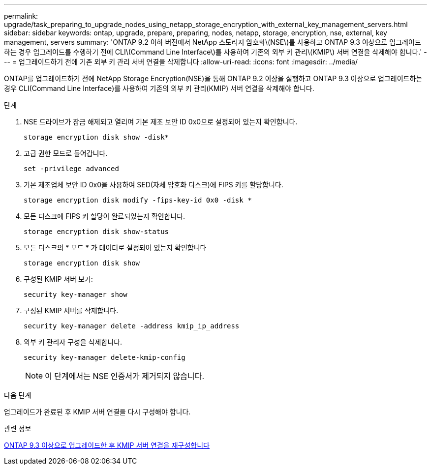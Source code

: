 ---
permalink: upgrade/task_preparing_to_upgrade_nodes_using_netapp_storage_encryption_with_external_key_management_servers.html 
sidebar: sidebar 
keywords: ontap, upgrade, prepare, preparing, nodes, netapp, storage, encryption, nse, external, key management, servers 
summary: 'ONTAP 9.2 이하 버전에서 NetApp 스토리지 암호화\(NSE\)를 사용하고 ONTAP 9.3 이상으로 업그레이드하는 경우 업그레이드를 수행하기 전에 CLI\(Command Line Interface\)를 사용하여 기존의 외부 키 관리\(KMIP\) 서버 연결을 삭제해야 합니다.' 
---
= 업그레이드하기 전에 기존 외부 키 관리 서버 연결을 삭제합니다
:allow-uri-read: 
:icons: font
:imagesdir: ../media/


[role="lead"]
ONTAP를 업그레이드하기 전에 NetApp Storage Encryption(NSE)을 통해 ONTAP 9.2 이상을 실행하고 ONTAP 9.3 이상으로 업그레이드하는 경우 CLI(Command Line Interface)를 사용하여 기존의 외부 키 관리(KMIP) 서버 연결을 삭제해야 합니다.

.단계
. NSE 드라이브가 잠금 해제되고 열리며 기본 제조 보안 ID 0x0으로 설정되어 있는지 확인합니다.
+
[source, cli]
----
storage encryption disk show -disk*
----
. 고급 권한 모드로 들어갑니다.
+
[source, cli]
----
set -privilege advanced
----
. 기본 제조업체 보안 ID 0x0을 사용하여 SED(자체 암호화 디스크)에 FIPS 키를 할당합니다.
+
[source, cli]
----
storage encryption disk modify -fips-key-id 0x0 -disk *
----
. 모든 디스크에 FIPS 키 할당이 완료되었는지 확인합니다.
+
[source, cli]
----
storage encryption disk show-status
----
. 모든 디스크의 * 모드 * 가 데이터로 설정되어 있는지 확인합니다
+
[source, cli]
----
storage encryption disk show
----
. 구성된 KMIP 서버 보기:
+
[source, cli]
----
security key-manager show
----
. 구성된 KMIP 서버를 삭제합니다.
+
[source, cli]
----
security key-manager delete -address kmip_ip_address
----
. 외부 키 관리자 구성을 삭제합니다.
+
[source, cli]
----
security key-manager delete-kmip-config
----
+

NOTE: 이 단계에서는 NSE 인증서가 제거되지 않습니다.



.다음 단계
업그레이드가 완료된 후 KMIP 서버 연결을 다시 구성해야 합니다.

.관련 정보
xref:task_reconfiguring_kmip_servers_connections_after_upgrading_to_ontap_9_3_or_later.adoc[ONTAP 9.3 이상으로 업그레이드한 후 KMIP 서버 연결을 재구성합니다]
